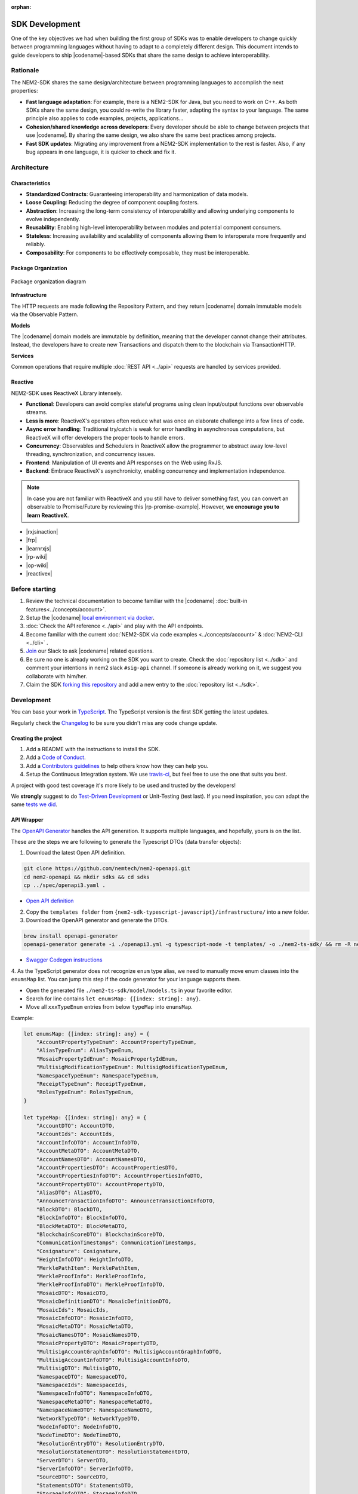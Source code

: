 :orphan:

###############
SDK Development
###############

One of the key objectives we had when building the first group of  SDKs was to enable developers to change quickly between programming languages without having to adapt to a completely different design.
This document intends to guide developers to ship |codename|-based SDKs that share the same design to achieve interoperability.

*********
Rationale
*********

The NEM2-SDK shares the same design/architecture between programming languages to accomplish the next properties:

* **Fast language adaptation**: For example, there is a NEM2-SDK for Java, but you need to work on C++. As both SDKs share the same design, you could re-write the library faster, adapting the syntax to your language. The same principle also applies to code examples, projects, applications...
* **Cohesion/shared knowledge across developers**: Every developer should be able to change between projects that use |codename|. By sharing the same design, we also share the same best practices among projects.
* **Fast SDK updates**: Migrating any improvement from a NEM2-SDK implementation to the rest is faster. Also, if any bug appears in one language, it is quicker to check and fix it.

************
Architecture
************

Characteristics
===============

- **Standardized Contracts**: Guaranteeing interoperability and harmonization of data models.
- **Loose Coupling**: Reducing the degree of component coupling fosters.
- **Abstraction**: Increasing the long-term consistency of interoperability and allowing underlying components to evolve independently.
- **Reusability**: Enabling high-level interoperability between modules and potential component consumers.
- **Stateless**: Increasing availability and scalability of components allowing them to interoperate more frequently and reliably.
- **Composability**: For components to be effectively composable, they must be interoperable.

Package Organization
====================

.. figure:: ../resources/images/diagrams/nem2-sdk-architecture.png
    :width: 400px
    :align: center

    Package organization diagram

**Infrastructure**

The HTTP requests are made following the Repository Pattern, and they return |codename| domain immutable models via the Observable Pattern.

**Models**

The |codename| domain models are immutable by definition, meaning that the developer cannot change their attributes. Instead, the developers have to create new Transactions and dispatch them to the blockchain via TransactionHTTP.

**Services**

Common operations that require multiple :doc:`REST API <../api>` requests are handled by services provided.

Reactive
========

NEM2-SDK uses ReactiveX Library intensely.

* **Functional**: Developers can avoid complex stateful programs using clean input/output functions over observable streams.
* **Less is more**: ReactiveX's operators often reduce what was once an elaborate challenge into a few lines of code.
* **Async error handling**: Traditional try/catch is weak for error handling in asynchronous computations, but ReactiveX will offer developers the proper tools to handle errors.
* **Concurrency**: Observables and Schedulers in ReactiveX allow the programmer to abstract away low-level threading, synchronization, and concurrency issues.
* **Frontend**: Manipulation of UI events and API responses on the Web using RxJS.
* **Backend**: Embrace ReactiveX's asynchronicity, enabling concurrency and implementation independence.

.. note:: In case you are not familiar with ReactiveX and you still have to deliver something fast, you can convert an observable to Promise/Future by reviewing this |rp-promise-example|. However, **we encourage you to learn ReactiveX**.

* |rxjsinaction|
* |frp|
* |learnrxjs|
* |rp-wiki|
* |op-wiki|
* |reactivex|

.. |reactivex| raw:: html

    <a href="http://reactivex.io/" target="_black">ReactiveX</a>

.. |rxjsinaction| raw:: html

    <a href="https://www.manning.com/books/rxjs-in-action" target="_black">RxJS in Action</a>

.. |frp| raw:: html

    <a href="https://www.manning.com/books/functional-reactive-programming" target="_black">Functional Reactive Programming</a>

.. |rp-wiki| raw:: html

    <a href="https://en.wikipedia.org/wiki/Reactive_programming" target="_black">Reactive Programming</a>

.. |op-wiki| raw:: html

    <a href="https://en.wikipedia.org/wiki/Observer_pattern" target="_black">Observer Pattern</a>

.. |learnrxjs| raw:: html

    <a href="https://www.learnrxjs.io/" target="_black">Learn RxJS</a>

.. |rp-promise-example| raw:: html

    <a href="https://www.learnrxjs.io/operators/utility/topromise.html" target="_black">example</a>


***************
Before starting
***************

1. Review the technical documentation to become familiar with the |codename| :doc:`built-in features<../concepts/account>`.
2. Setup the |codename| `local environment via docker <https://github.com/tech-bureau/catapult-service-bootstrap>`_.
3. :doc:`Check the API reference <../api>` and play with the API endpoints.
4. Become familiar with the current :doc:`NEM2-SDK via code examples <../concepts/account>` & :doc:`NEM2-CLI <../cli>` .
5. `Join <https://join.slack.com/t/nem2/shared_invite/enQtMzY4MDc2NTg0ODgyLTFhZjgxM2NhYTQ1MTY1Mjk0ZDE2ZTJlYzUxYWYxYmJlYjAyY2EwNGM5NzgxMjM4MGEzMDc5ZDIwYTgzZjgyODM>`_ our Slack to ask |codename| related questions.
6. Be sure no one is already working on the SDK you want to create. Check the :doc:`repository list <../sdk>` and  comment your intentions in  nem2 slack ``#sig-api`` channel. If someone is already working on it, we suggest you collaborate with him/her.
7. Claim the SDK `forking this repository <https://help.github.com/en/articles/creating-a-pull-request/>`_ and add a new entry to the :doc:`repository list <../sdk>`.

***********
Development
***********

You can base your work in `TypeScript <https://github.com/nemtech/nem2-sdk-typescript-javascript>`_.
The TypeScript version is the first SDK getting the latest updates.

Regularly check the `Changelog <https://github.com/nemtech/nem2-sdk-typescript-javascript/blob/master/CHANGELOG.md>`_ to be sure you didn't miss any code change update.

Creating the project
====================

1. Add a README with the instructions to install the SDK.
2. Add a `Code of Conduct <https://help.github.com/articles/adding-a-code-of-conduct-to-your-project/>`_.
3. Add a `Contributors guidelines <https://help.github.com/articles/setting-guidelines-for-repository-contributors/>`_ to help others know how they can help you.
4. Setup the Continuous Integration system. We use `travis-ci <https://travis-ci.org/>`_, but feel free to use the one that suits you best.

A project with good test coverage it's more likely to be used and trusted by the developers!

We **strongly** suggest to do `Test-Driven Development <https://en.wikipedia.org/wiki/Test-driven_development>`_ or Unit-Testing (test last).
If you need inspiration, you can adapt the same `tests we did <https://github.com/nemtech/nem2-sdk-typescript-javascript/tree/master/test>`_.

API Wrapper
===========

The `OpenAPI Generator <https://openapi-generator.tech/>`_  handles the API generation.
It supports multiple languages, and hopefully, yours is on the list.

These are the steps we are following to generate the Typescript DTOs (data transfer objects):

1. Download the latest Open API definition.

.. code-block:: bash

    git clone https://github.com/nemtech/nem2-openapi.git
    cd nem2-openapi && mkdir sdks && cd sdks
    cp ../spec/openapi3.yaml .

- `Open API definition <https://github.com/nemtech/nem2-openapi/releases>`_

2. Copy the ``templates folder`` from ``{nem2-sdk-typescript-javascript}/infrastructure/`` into a new folder.

3. Download the OpenAPI generator and generate the DTOs.

.. code-block:: bash

    brew install openapi-generator
    openapi-generator generate -i ./openapi3.yml -g typescript-node -t templates/ -o ./nem2-ts-sdk/ && rm -R nem2-ts-sdk/test

- `Swagger Codegen instructions <https://github.com/swagger-api/swagger-codegen#development-in-docker>`_

4. As the TypeScript generator does not recognize ``enum`` type alias, we need to manually move enum classes into the ``enumsMap`` list.
You can jump this step if the code generator for your language supports them.

* Open the generated file ``./nem2-ts-sdk/model/models.ts`` in your favorite editor.
* Search for line contains ``let enumsMap: {[index: string]: any}``.
* Move all ``xxxTypeEnum`` entries from below ``typeMap`` into ``enumsMap``.

Example:

.. code-block:: typescript

    let enumsMap: {[index: string]: any} = {
        "AccountPropertyTypeEnum": AccountPropertyTypeEnum,
        "AliasTypeEnum": AliasTypeEnum,
        "MosaicPropertyIdEnum": MosaicPropertyIdEnum,
        "MultisigModificationTypeEnum": MultisigModificationTypeEnum,
        "NamespaceTypeEnum": NamespaceTypeEnum,
        "ReceiptTypeEnum": ReceiptTypeEnum,
        "RolesTypeEnum": RolesTypeEnum,
    }

    let typeMap: {[index: string]: any} = {
        "AccountDTO": AccountDTO,
        "AccountIds": AccountIds,
        "AccountInfoDTO": AccountInfoDTO,
        "AccountMetaDTO": AccountMetaDTO,
        "AccountNamesDTO": AccountNamesDTO,
        "AccountPropertiesDTO": AccountPropertiesDTO,
        "AccountPropertiesInfoDTO": AccountPropertiesInfoDTO,
        "AccountPropertyDTO": AccountPropertyDTO,
        "AliasDTO": AliasDTO,
        "AnnounceTransactionInfoDTO": AnnounceTransactionInfoDTO,
        "BlockDTO": BlockDTO,
        "BlockInfoDTO": BlockInfoDTO,
        "BlockMetaDTO": BlockMetaDTO,
        "BlockchainScoreDTO": BlockchainScoreDTO,
        "CommunicationTimestamps": CommunicationTimestamps,
        "Cosignature": Cosignature,
        "HeightInfoDTO": HeightInfoDTO,
        "MerklePathItem": MerklePathItem,
        "MerkleProofInfo": MerkleProofInfo,
        "MerkleProofInfoDTO": MerkleProofInfoDTO,
        "MosaicDTO": MosaicDTO,
        "MosaicDefinitionDTO": MosaicDefinitionDTO,
        "MosaicIds": MosaicIds,
        "MosaicInfoDTO": MosaicInfoDTO,
        "MosaicMetaDTO": MosaicMetaDTO,
        "MosaicNamesDTO": MosaicNamesDTO,
        "MosaicPropertyDTO": MosaicPropertyDTO,
        "MultisigAccountGraphInfoDTO": MultisigAccountGraphInfoDTO,
        "MultisigAccountInfoDTO": MultisigAccountInfoDTO,
        "MultisigDTO": MultisigDTO,
        "NamespaceDTO": NamespaceDTO,
        "NamespaceIds": NamespaceIds,
        "NamespaceInfoDTO": NamespaceInfoDTO,
        "NamespaceMetaDTO": NamespaceMetaDTO,
        "NamespaceNameDTO": NamespaceNameDTO,
        "NetworkTypeDTO": NetworkTypeDTO,
        "NodeInfoDTO": NodeInfoDTO,
        "NodeTimeDTO": NodeTimeDTO,
        "ResolutionEntryDTO": ResolutionEntryDTO,
        "ResolutionStatementDTO": ResolutionStatementDTO,
        "ServerDTO": ServerDTO,
        "ServerInfoDTO": ServerInfoDTO,
        "SourceDTO": SourceDTO,
        "StatementsDTO": StatementsDTO,
        "StorageInfoDTO": StorageInfoDTO,
        "TransactionHashes": TransactionHashes,
        "TransactionIds": TransactionIds,
        "TransactionInfoDTO": TransactionInfoDTO,
        "TransactionMetaDTO": TransactionMetaDTO,
        "TransactionPayload": TransactionPayload,
        "TransactionStatementDTO": TransactionStatementDTO,
        "TransactionStatusDTO": TransactionStatusDTO,
    }

5. Copy the generated files into the `nem2-sdk infrastructure folder <https://github.com/nemtech/nem2-sdk-typescript-javascript/tree/master/src/infrastructure>`_.

6. Drop the generated client classes and implement them using the `Repository pattern <https://martinfowler.com/eaaCatalog/repository.html>`_ returning `Observables <https://en.wikipedia.org/wiki/Observer_pattern>`_ of `ReactiveX <http://reactivex.io/>`_.

Example of a Repository and HTTP implementation:

* `BlockchainRepository <https://github.com/nemtech/nem2-sdk-typescript-javascript/blob/master/src/infrastructure/BlockRepository.ts>`_
* `BlockchainHttp <https://github.com/nemtech/nem2-sdk-typescript-javascript/blob/master/src/infrastructure/BlockHttp.ts>`_

7. The **repositories return models instead of DTOs**.
You will need to code the models before finishing the API wrapper.

Models
======

The `models <https://github.com/nemtech/nem2-sdk-java/tree/master/sdk-core/src/main/java/io/nem/sdk/model>`_ are by default immutable and aim to hide the complexity, like type conversion or relationship between objects.

You will find in the different implementations different invariants to ensure the object is well constructed and a nicer API is published.

Particular decisions to consider:

* UInt64 support: While `Java supports big numbers <https://docs.oracle.com/javase/7/docs/api/java/math/BigInteger.html>`_, for example, JavaScript doesn't. The JavaScript SDK has a custom class to handle the `uint64 types <https://github.com/nemtech/nem2-sdk-typescript-javascript/blob/master/src/model/UInt64.ts>`_. If your language supports ``uint64``, use that implementation instead.
*  API conversions: Sometimes, the data returned by API is compressed. You might need to convert those types for the user.
* `Namespace <https://github.com/nemtech/nem2-sdk-typescript-javascript/blob/master/src/model/namespace/NamespaceId.ts>`_ id: At creation time you add the string name, but when you receive the Namespace from the network, it comes in formatted as ``uint64`` id. A specific endpoint returns the Namespace ``string`` name.

Transaction Serialization
=========================

The `catbuffer library <https://github.com/nemtech/catbuffer>`_ defines the protocol to serialize and deserialize |codename| entities.

In combination with the catbuffer-generators project, developers can generate builder classes for a given set of programming languages.
For example, the NEM2-SDK uses the generated code to operate with the entities in binary form before announcing them to the network.

KeyPair and Cryptographic functions
===================================

.. note:: This section is incomplete.

Implementing cryptographic functions is required to sign transactions.

Example: `core/crypto <https://github.com/nemtech/nem2-sdk-java/tree/master/sdk-core/src/main/java/io/nem/core/crypto>`_

********************
Documenting your SDK
********************

The SDKs need to be adopted by other developers.
As a contributor, no one knows better than you how a determined SDK works.
Consider helping others and spread the usage of the SDK by providing :doc:`the following documentation <sdk-documentation>`.

******************************
Publishing the SDK as official
******************************

To make an SDK officially supported, submit it as a `NIP <https://github.com/nemtech/NIP/blob/master/NIPs/nip-0001.md>`_.
The reason behind the |codename| Improvement Proposal is to ensure that the new libraries are reviewed, tested, and shared among |codename| developers.

********************
Recommended Licenses
********************

*  MIT: `Expat/MIT/X11 license <https://opensource.org/licenses/MIT>`_
*  Apache-2.0: `Apache License, version
   2.0 <http://www.apache.org/licenses/LICENSE-2.0>`_
*  BSD-2-Clause: `OSI-approved BSD 2-clause
   license <https://opensource.org/licenses/BSD-2-Clause>`_
*  BSD-3-Clause: `OSI-approved BSD 3-clause
   license <https://opensource.org/licenses/BSD-3-Clause>`_
*  CC0-1.0: `Creative Commons CC0 1.0
   Universal <https://creativecommons.org/publicdomain/zero/1.0/>`_
*  GNU-All-Permissive: `GNU All-Permissive
   License <http://www.gnu.org/prep/maintain/html_node/License-Notices-for-Other-Files.html>`_
*  LGPL-2.1+: `GNU Lesser General Public License (LGPL), version 2.1 or
   newer <http://www.gnu.org/licenses/old-licenses/lgpl-2.1.en.html>`_
